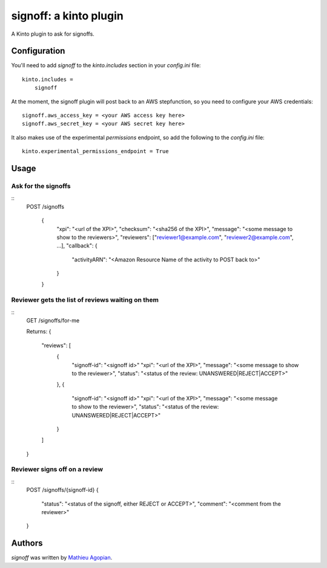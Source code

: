 signoff: a kinto plugin
=======================

A Kinto plugin to ask for signoffs.


Configuration
-------------

You'll need to add `signoff` to the `kinto.includes` section in your
`config.ini` file::

    kinto.includes =
        signoff

At the moment, the signoff plugin will post back to an AWS stepfunction, so you
need to configure your AWS credentials::

    signoff.aws_access_key = <your AWS access key here>
    signoff.aws_secret_key = <your AWS secret key here>

It also makes use of the experimental `permissions` endpoint, so add the
following to the `config.ini` file::

    kinto.experimental_permissions_endpoint = True


Usage
-----

Ask for the signoffs
____________________

::
    POST /signoffs

      {
        "xpi": "<url of the XPI>",
        "checksum": "<sha256 of the XPI>",
        "message": "<some message to show to the reviewers>",
        "reviewers": ["reviewer1@example.com", "reviewer2@example.com", ...],
        "callback": {
          "activityARN": "<Amazon Resource Name of the activity to POST back to>"
        }
      }


Reviewer gets the list of reviews waiting on them
_________________________________________________

::
    GET /signoffs/for-me

    Returns:
    {
      "reviews": [
        {
          "signoff-id": "<signoff id>"
          "xpi": "<url of the XPI>",
          "message": "<some message to show to the reviewer>",
          "status": "<status of the review: UNANSWERED|REJECT|ACCEPT>"
        },
        {
          "signoff-id": "<signoff id>"
          "xpi": "<url of the XPI>",
          "message": "<some message to show to the reviewer>",
          "status": "<status of the review: UNANSWERED|REJECT|ACCEPT>"
        }
      ]
    }


Reviewer signs off on a review
______________________________

::
  POST /signoffs/{signoff-id}
  {
    "status": "<status of the signoff, either REJECT or ACCEPT>",
    "comment": "<comment from the reviewer>"
  }


Authors
-------

`signoff` was written by `Mathieu Agopian <mathieu@agopian.info>`_.
